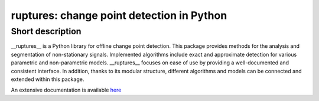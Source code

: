 ruptures: change point detection in Python
====================================================================================================

Short description
----------------------------------------------------------------------------------------------------

__ruptures__ is a Python library for offline change point detection. This package provides methods for the analysis and segmentation of non-stationary signals. Implemented algorithms include exact and approximate detection for various parametric and non-parametric models. __ruptures__ focuses on ease of use by providing a well-documented and consistent interface. In addition, thanks to its modular structure, different algorithms and models can be connected and extended within this package.


An extensive documentation is available `here <ctruong.perso.math.cnrs.fr/ruptures>`_